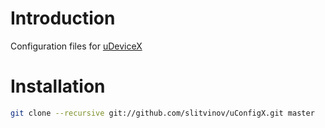 * Introduction
Configuration files for [[http://udevicex.github.io/uDeviceX][uDeviceX]]

* Installation

#+BEGIN_SRC sh
git clone --recursive git://github.com/slitvinov/uConfigX.git master
#+END_SRC
